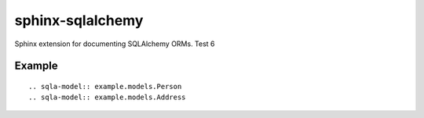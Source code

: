 sphinx-sqlalchemy
=================

Sphinx extension for documenting SQLAlchemy ORMs. Test 6

Example
-------
.. sadisplay::
    :module: example.models.Person, example.models.Address

::

    .. sqla-model:: example.models.Person
    .. sqla-model:: example.models.Address


.. sqla-model:: example.models.Person
.. sqla-model:: example.models.Address





